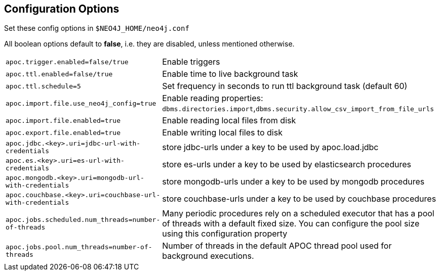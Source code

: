 [[config]]
== Configuration Options

Set these config options in `$NEO4J_HOME/neo4j.conf`

All boolean options default to **false**, i.e. they are disabled, unless mentioned otherwise.

[cols="1m,5"]
|===
| apoc.trigger.enabled=false/true | Enable triggers
| apoc.ttl.enabled=false/true | Enable time to live background task
| apoc.ttl.schedule=5 | Set frequency in seconds to run ttl background task (default 60)
| apoc.import.file.use_neo4j_config=true | Enable reading properties: `dbms.directories.import`,`dbms.security.allow_csv_import_from_file_urls`
| apoc.import.file.enabled=true | Enable reading local files from disk
| apoc.export.file.enabled=true | Enable writing local files to disk
| apoc.jdbc.<key>.uri=jdbc-url-with-credentials | store jdbc-urls under a key to be used by apoc.load.jdbc
| apoc.es.<key>.uri=es-url-with-credentials | store es-urls under a key to be used by elasticsearch procedures
| apoc.mongodb.<key>.uri=mongodb-url-with-credentials | store mongodb-urls under a key to be used by mongodb procedures
| apoc.couchbase.<key>.uri=couchbase-url-with-credentials | store couchbase-urls under a key to be used by couchbase procedures
| apoc.jobs.scheduled.num_threads=number-of-threads | Many periodic procedures rely on a scheduled executor that has a pool of threads with a default fixed size. You can configure the pool size using this configuration property
| apoc.jobs.pool.num_threads=number-of-threads | Number of threads in the default APOC thread pool used for background executions.
|===
